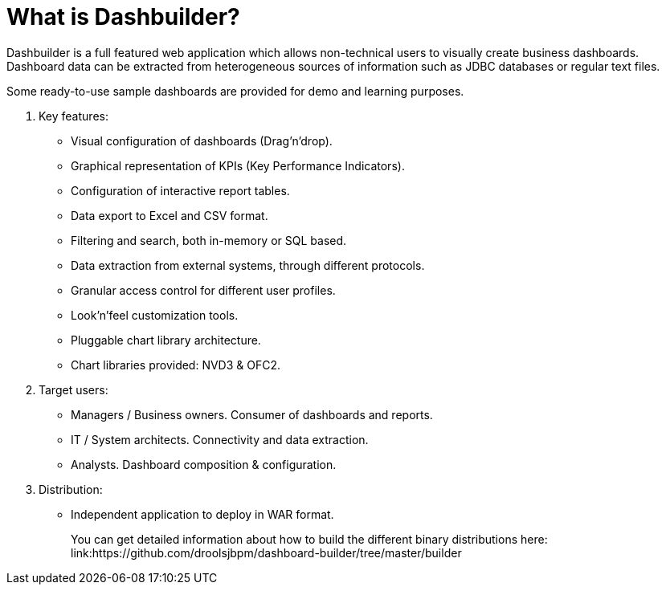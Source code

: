 [[_sect_dashbuilder_introduction_whatisit]]
= What is Dashbuilder?


Dashbuilder is a full featured web application which allows non-technical users to visually create business dashboards.
Dashboard data can be extracted from heterogeneous sources of information such as JDBC databases or regular text files. 

Some ready-to-use sample dashboards are provided for demo and learning purposes. 

. Key features:
** Visual configuration of dashboards (Drag'n'drop).
** Graphical representation of KPIs (Key Performance Indicators). 
** Configuration of interactive report tables.
** Data export to Excel and CSV format.
** Filtering and search, both in-memory or SQL based.
** Data extraction from external systems, through different protocols. 
** Granular access control for different user profiles.
** Look'n'feel customization tools.
** Pluggable chart library architecture.
** Chart libraries provided: NVD3 & OFC2.
. Target users:
** Managers / Business owners. Consumer of dashboards and reports. 
** IT / System architects. Connectivity and data extraction. 
** Analysts. Dashboard composition & configuration.
. Distribution:
** Independent application to deploy in WAR format.
+ 
You can get detailed information about how to build the different binary distributions here: 
link:https://github.com/droolsjbpm/dashboard-builder/tree/master/builder

